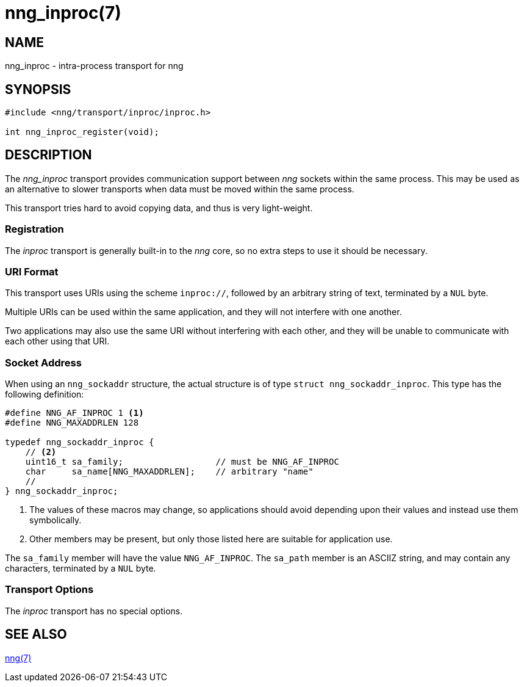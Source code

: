 = nng_inproc(7)
//
// Copyright 2018 Staysail Systems, Inc. <info@staysail.tech>
// Copyright 2018 Capitar IT Group BV <info@capitar.com>
//
// This document is supplied under the terms of the MIT License, a
// copy of which should be located in the distribution where this
// file was obtained (LICENSE.txt).  A copy of the license may also be
// found online at https://opensource.org/licenses/MIT.
//

== NAME

nng_inproc - intra-process transport for nng

== SYNOPSIS

[source,c]
----------
#include <nng/transport/inproc/inproc.h>

int nng_inproc_register(void);
----------

== DESCRIPTION

The _nng_inproc_ transport provides communication support between
_nng_ sockets within the same process. This may be used as an alternative
to slower transports when data must be moved within the same process.

This transport tries hard to avoid copying data, and thus is very
light-weight.

=== Registration

The _inproc_ transport is generally built-in to the _nng_ core, so
no extra steps to use it should be necessary.

=== URI Format

This transport uses URIs using the scheme `inproc://`, followed by
an arbitrary string of text, terminated by a `NUL` byte.

Multiple URIs can be used within the
same application, and they will not interfere with one another.

Two applications may also use the same URI without interfering with each
other, and they will be unable to communicate with each other using
that URI.

=== Socket Address

When using an `nng_sockaddr` structure, the actual structure is of type
`struct nng_sockaddr_inproc`.
This type has the following definition:

[source,c]
--------
#define NNG_AF_INPROC 1 <1>
#define NNG_MAXADDRLEN 128

typedef nng_sockaddr_inproc {
    // <2>
    uint16_t sa_family;                  // must be NNG_AF_INPROC
    char     sa_name[NNG_MAXADDRLEN];    // arbitrary "name"
    //
} nng_sockaddr_inproc;
--------
<1> The values of these macros may change, so applications
should avoid depending upon their values and instead use them symbolically.
<2> Other members may be present, but only those listed here
are suitable for application use.

The `sa_family` member will have the value `NNG_AF_INPROC`.
The `sa_path` member is an ASCIIZ string, and may contain any characters,
terminated by a `NUL` byte.

=== Transport Options

The _inproc_ transport has no special options.
    
== SEE ALSO

<<nng#,nng(7)>>
